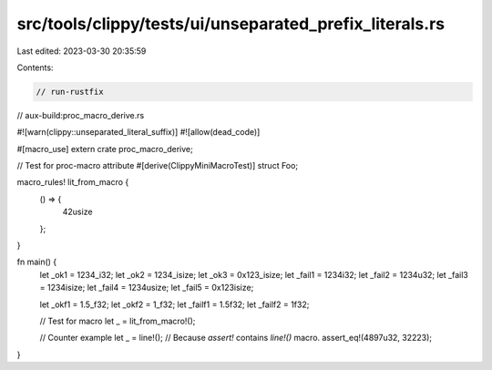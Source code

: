 src/tools/clippy/tests/ui/unseparated_prefix_literals.rs
========================================================

Last edited: 2023-03-30 20:35:59

Contents:

.. code-block:: rs

    // run-rustfix
// aux-build:proc_macro_derive.rs

#![warn(clippy::unseparated_literal_suffix)]
#![allow(dead_code)]

#[macro_use]
extern crate proc_macro_derive;

// Test for proc-macro attribute
#[derive(ClippyMiniMacroTest)]
struct Foo;

macro_rules! lit_from_macro {
    () => {
        42usize
    };
}

fn main() {
    let _ok1 = 1234_i32;
    let _ok2 = 1234_isize;
    let _ok3 = 0x123_isize;
    let _fail1 = 1234i32;
    let _fail2 = 1234u32;
    let _fail3 = 1234isize;
    let _fail4 = 1234usize;
    let _fail5 = 0x123isize;

    let _okf1 = 1.5_f32;
    let _okf2 = 1_f32;
    let _failf1 = 1.5f32;
    let _failf2 = 1f32;

    // Test for macro
    let _ = lit_from_macro!();

    // Counter example
    let _ = line!();
    // Because `assert!` contains `line!()` macro.
    assert_eq!(4897u32, 32223);
}



